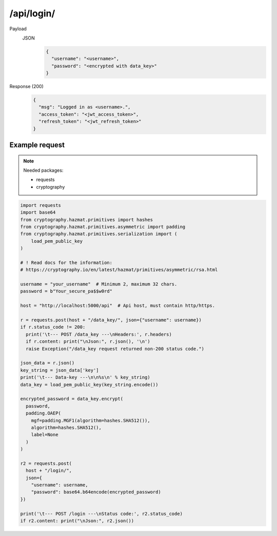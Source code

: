 /api/login/
=================

.. seealso:: :any:`/limits`, :any:`data_key`.

Payload
  JSON
    .. code-block:: json

      {
        "username": "<username>",
        "password": "<encrypted with data_key>"
      }

Response (200)
  .. code-block:: json

    {
      "msg": "Logged in as <username>.",
      "access_token": "<jwt_access_token>",
      "refresh_token": "<jwt_refresh_token>"
    }

Example request
###############

.. note:: Needed packages:

  - requests
  - cryptography

.. code-block:: python

  import requests
  import base64
  from cryptography.hazmat.primitives import hashes
  from cryptography.hazmat.primitives.asymmetric import padding
  from cryptography.hazmat.primitives.serialization import (
      load_pem_public_key
  )

  # ! Read docs for the information:
  # https://cryptography.io/en/latest/hazmat/primitives/asymmetric/rsa.html

  username = "your_username"  # Minimum 2, maximum 32 chars.
  password = b"Your_secure_pa$$w0rd"

  host = "http://localhost:5000/api"  # Api host, must contain http/https.

  r = requests.post(host + "/data_key/", json={"username": username})
  if r.status_code != 200:
    print('\t--- POST /data_key ---\nHeaders:', r.headers)
    if r.content: print("\nJson:", r.json(), '\n')
    raise Exception("/data_key request returned non-200 status code.")

  json_data = r.json()
  key_string = json_data['key']
  print('\t--- Data-key ---\n\n%s\n' % key_string)
  data_key = load_pem_public_key(key_string.encode())

  encrypted_password = data_key.encrypt(
    password,
    padding.OAEP(
      mgf=padding.MGF1(algorithm=hashes.SHA512()),
      algorithm=hashes.SHA512(),
      label=None
    )
  )

  r2 = requests.post(
    host + "/login/",
    json={
      "username": username,
      "password": base64.b64encode(encrypted_password)
  })

  print('\t--- POST /login ---\nStatus code:', r2.status_code)
  if r2.content: print("\nJson:", r2.json())
